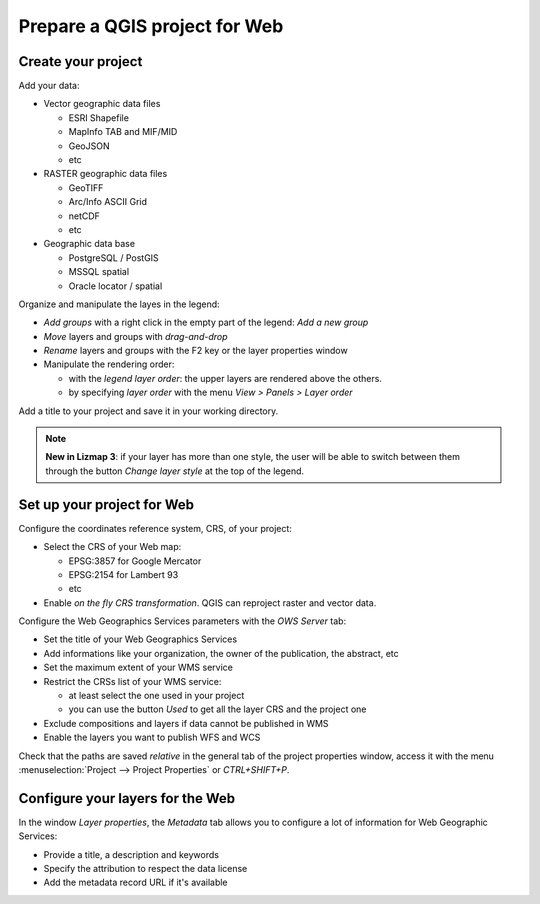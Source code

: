 ===============================================================
Prepare a QGIS project for Web
===============================================================

Create your project
===============================================================

Add your data:

* Vector geographic data files

  * ESRI Shapefile
  * MapInfo TAB and MIF/MID
  * GeoJSON
  * etc

* RASTER geographic data files

  * GeoTIFF
  * Arc/Info ASCII Grid
  * netCDF
  * etc

* Geographic data base

  * PostgreSQL / PostGIS
  * MSSQL spatial
  * Oracle locator / spatial

.. image:: ../MEDIA/qgis-montpellier-project.png
   :align: center
   :width: 60%

Organize and manipulate the layes in the legend:

* *Add groups* with a right click in the empty part of the legend: *Add a new group*
* *Move* layers and groups with *drag-and-drop*
* *Rename* layers and groups with the F2 key or the layer properties window
* Manipulate the rendering order:

  * with the *legend layer order*: the upper layers are rendered above the others.
  * by specifying *layer order* with the menu *View > Panels > Layer order*

Add a title to your project and save it in your working directory.

.. note:: **New in Lizmap 3**: if your layer has more than one style, the user will be able to switch between them through the button *Change layer style* at the top of the legend.

Set up your project for Web
===============================================================

Configure the coordinates reference system, CRS, of your project:

* Select the CRS of your Web map:

  * EPSG:3857 for Google Mercator
  * EPSG:2154 for Lambert 93
  * etc

* Enable *on the fly CRS transformation*. QGIS can reproject raster and vector data.

.. image:: ../MEDIA/qgis-montpellier-project-crs.png
   :align: center
   :width: 60%

Configure the Web Geographics Services parameters with the *OWS Server* tab:

* Set the title of your Web Geographics Services
* Add informations like your organization, the owner of the publication, the abstract, etc
* Set the maximum extent of your WMS service
* Restrict the CRSs list of your WMS service:

  * at least select the one used in your project
  * you can use the button *Used* to get all the layer CRS and the project one

* Exclude compositions and layers if data cannot be published in WMS
* Enable the layers you want to publish WFS and WCS

.. image:: ../MEDIA/qgis-montpellier-project-ows.png
   :align: center
   :width: 60%

Check that the paths are saved *relative* in the general tab of the project properties window, access it with the menu :menuselection:`Project --> Project Properties` or `CTRL+SHIFT+P`.

.. _layers-tab-metadata:

Configure your layers for the Web
===============================================================

In the window *Layer properties*, the *Metadata* tab allows you to configure a lot of information for Web Geographic Services:

* Provide a title, a description and keywords
* Specify the attribution to respect the data license
* Add the metadata record URL if it's available

.. image:: ../MEDIA/qgis-montpellier-project-tram-layer-metadata.png
   :align: center
   :width: 60%
